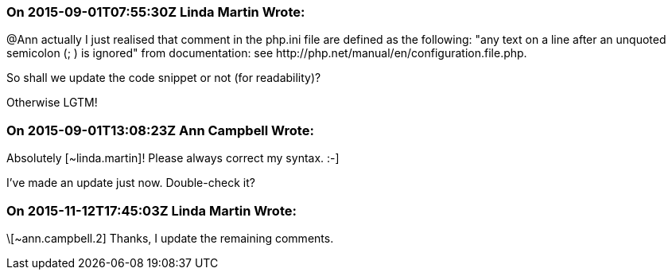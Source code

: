 === On 2015-09-01T07:55:30Z Linda Martin Wrote:
@Ann actually I just realised that comment in the php.ini file are defined as the following: "any text on a line after an unquoted semicolon (; ) is ignored" from documentation: see \http://php.net/manual/en/configuration.file.php.

So shall we update the code snippet or not (for readability)? 


Otherwise LGTM!

=== On 2015-09-01T13:08:23Z Ann Campbell Wrote:
Absolutely [~linda.martin]! Please always correct my syntax. :-]

I've made an update just now. Double-check it?

=== On 2015-11-12T17:45:03Z Linda Martin Wrote:
\[~ann.campbell.2] Thanks, I update the remaining comments.

